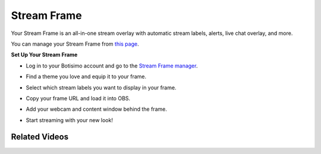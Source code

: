 Stream Frame
============

Your Stream Frame is an all-in-one stream overlay with automatic stream labels, alerts, live chat overlay, and more.

You can manage your Stream Frame from `this page <https://botisimo.com/account/frame>`_.

**Set Up Your Stream Frame**

* Log in to your Botisimo account and go to the `Stream Frame manager <https://botisimo.com/account/frame>`_.

.. image:: /images/stream-frame-1.gif

* Find a theme you love and equip it to your frame.

.. image:: /images/stream-frame-2.gif

* Select which stream labels you want to display in your frame.

.. image:: /images/stream-frame-3.gif

* Copy your frame URL and load it into OBS.

.. image:: /images/stream-frame-4.gif

* Add your webcam and content window behind the frame.

.. image:: /images/stream-frame-5.gif

* Start streaming with your new look!

.. image:: /images/stream-frame-6.gif

Related Videos
^^^^^^^^^^^^^^

.. youtube:: FIMMkH28m9A

